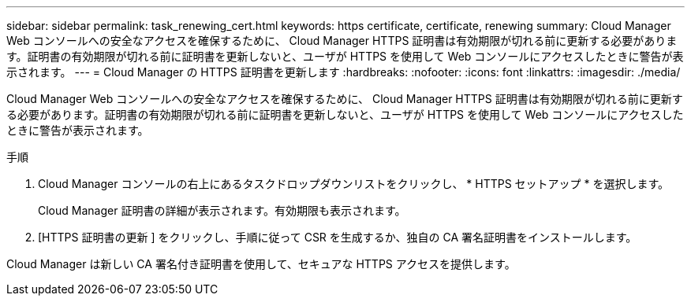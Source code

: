 ---
sidebar: sidebar 
permalink: task_renewing_cert.html 
keywords: https certificate, certificate, renewing 
summary: Cloud Manager Web コンソールへの安全なアクセスを確保するために、 Cloud Manager HTTPS 証明書は有効期限が切れる前に更新する必要があります。証明書の有効期限が切れる前に証明書を更新しないと、ユーザが HTTPS を使用して Web コンソールにアクセスしたときに警告が表示されます。 
---
= Cloud Manager の HTTPS 証明書を更新します
:hardbreaks:
:nofooter: 
:icons: font
:linkattrs: 
:imagesdir: ./media/


[role="lead"]
Cloud Manager Web コンソールへの安全なアクセスを確保するために、 Cloud Manager HTTPS 証明書は有効期限が切れる前に更新する必要があります。証明書の有効期限が切れる前に証明書を更新しないと、ユーザが HTTPS を使用して Web コンソールにアクセスしたときに警告が表示されます。

.手順
. Cloud Manager コンソールの右上にあるタスクドロップダウンリストをクリックし、 * HTTPS セットアップ * を選択します。
+
Cloud Manager 証明書の詳細が表示されます。有効期限も表示されます。

. [HTTPS 証明書の更新 ] をクリックし、手順に従って CSR を生成するか、独自の CA 署名証明書をインストールします。


Cloud Manager は新しい CA 署名付き証明書を使用して、セキュアな HTTPS アクセスを提供します。
